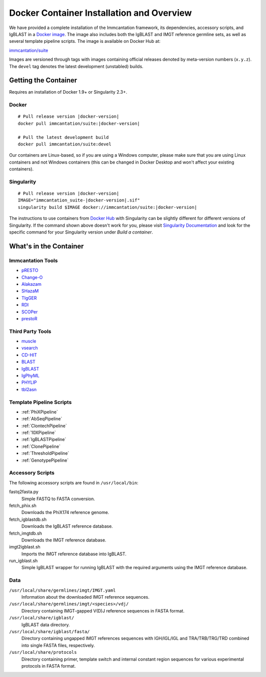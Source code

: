 .. _DockerIntro:

Docker Container Installation and Overview
================================================================================

We have provided a complete installation of the Immcantation framework, its
dependencies, accessory scripts, and IgBLAST in a
`Docker image <http://www.docker.com>`__. The image also includes both the IgBLAST and
IMGT reference germline sets, as well as several template pipeline scripts.
The image is available on Docker Hub at:

`immcantation/suite <https://hub.docker.com/r/immcantation/suite/>`__

Images are versioned through tags with images containing official releases
denoted by meta-version numbers (``x.y.z``). The ``devel`` tag denotes the
latest development (unstabled) builds.

Getting the Container
--------------------------------------------------------------------------------

Requires an installation of Docker 1.9+ or Singularity 2.3+.

Docker
^^^^^^^^^^^^^^^^^^^^^^^^^^^^^^^^^^^^^^^^^^^^^^^^^^^^^^^^^^^^^^^^^^^^^^^^^^^^^^^^

.. parsed-literal::

    # Pull release version |docker-version|
    docker pull immcantation/suite:|docker-version|

    # Pull the latest development build
    docker pull immcantation/suite:devel


Our containers are Linux-based, so if you are using a Windows computer,
please make sure that you are using Linux containers and not Windows containers
(this can be changed in Docker Desktop and won't affect your existing containers).


Singularity
^^^^^^^^^^^^^^^^^^^^^^^^^^^^^^^^^^^^^^^^^^^^^^^^^^^^^^^^^^^^^^^^^^^^^^^^^^^^^^^^

.. parsed-literal::

    # Pull release version |docker-version|
    IMAGE="immcantation_suite-|docker-version|.sif"
    singularity build $IMAGE docker://immcantation/suite:|docker-version|

The instructions to use containers from `Docker Hub <https://hub.docker.com/>`_
with Singularity can be slightly different for different versions of Singularity.
If the command shown above doesn't work for you, please visit
`Singularity Documentation <https://www.sylabs.io/docs/>`_ and look for the
specific command for your Singularity version under *Build a container*.


What's in the Container
--------------------------------------------------------------------------------

Immcantation Tools
^^^^^^^^^^^^^^^^^^^^^^^^^^^^^^^^^^^^^^^^^^^^^^^^^^^^^^^^^^^^^^^^^^^^^^^^^^^^^^^^

* `pRESTO <https://presto.readthedocs.io>`__
* `Change-O <https://changeo.readthedocs.io>`__
* `Alakazam <https://alakazam.readthedocs.io>`__
* `SHazaM <https://shazam.readthedocs.io>`__
* `TIgGER <https://tigger.readthedocs.io>`__
* `RDI <https://rdi.readthedocs.io>`__
* `SCOPer <https://scoper.readthedocs.io>`__
* `prestoR <https://bitbucket.org/kleinstein/prestor>`__

Third Party Tools
^^^^^^^^^^^^^^^^^^^^^^^^^^^^^^^^^^^^^^^^^^^^^^^^^^^^^^^^^^^^^^^^^^^^^^^^^^^^^^^^

* `muscle <http://www.drive5.com/muscle>`__
* `vsearch <http://github.com/torognes/vsearch>`__
* `CD-HIT <http://weizhongli-lab.org/cd-hit>`__
* `BLAST <https://blast.ncbi.nlm.nih.gov/Blast.cgi>`__
* `IgBLAST <https://www.ncbi.nlm.nih.gov/igblast>`__
* `IgPhyML <https://bitbucket.org/kleinstein/igphyml>`__
* `PHYLIP <http://evolution.gs.washington.edu/phylip>`__
* `tbl2asn <https://www.ncbi.nlm.nih.gov/genbank/tbl2asn2>`__

Template Pipeline Scripts
^^^^^^^^^^^^^^^^^^^^^^^^^^^^^^^^^^^^^^^^^^^^^^^^^^^^^^^^^^^^^^^^^^^^^^^^^^^^^^^^

* :ref:`PhiXPipeline`
* :ref:`AbSeqPipeline`
* :ref:`ClontechPipeline`
* :ref:`10XPipeline`
* :ref:`IgBLASTPipeline`
* :ref:`ClonePipeline`
* :ref:`ThresholdPipeline`
* :ref:`GenotypePipeline`

Accessory Scripts
^^^^^^^^^^^^^^^^^^^^^^^^^^^^^^^^^^^^^^^^^^^^^^^^^^^^^^^^^^^^^^^^^^^^^^^^^^^^^^^^

The following accessory scripts are found in ``/usr/local/bin``:

fastq2fasta.py
    Simple FASTQ to FASTA conversion.
fetch_phix.sh
    Downloads the PhiX174 reference genome.
fetch_igblastdb.sh
    Downloads the IgBLAST reference database.
fetch_imgtdb.sh
    Downloads the IMGT reference database.
imgt2igblast.sh
    Imports the IMGT reference database into IgBLAST.
run_igblast.sh
    Simple IgBLAST wrapper for running IgBLAST with the required arguments
    using the IMGT reference database.

Data
^^^^^^^^^^^^^^^^^^^^^^^^^^^^^^^^^^^^^^^^^^^^^^^^^^^^^^^^^^^^^^^^^^^^^^^^^^^^^^^^

``/usr/local/share/germlines/imgt/IMGT.yaml``
    Information about the downloaded IMGT reference sequences.
``/usr/local/share/germlines/imgt/<species>/vdj/``
    Directory containing IMGT-gapped V(D)J reference sequences in FASTA format.
``/usr/local/share/igblast/``
    IgBLAST data directory.
``/usr/local/share/igblast/fasta/``
    Directory containing ungapped IMGT references sequences with IGH/IGL/IGL and
    TRA/TRB/TRG/TRD combined into single FASTA files, respectively.
``/usr/local/share/protocols``
    Directory containing primer, template switch and internal constant region
    sequences for various experimental protocols in FASTA format.
